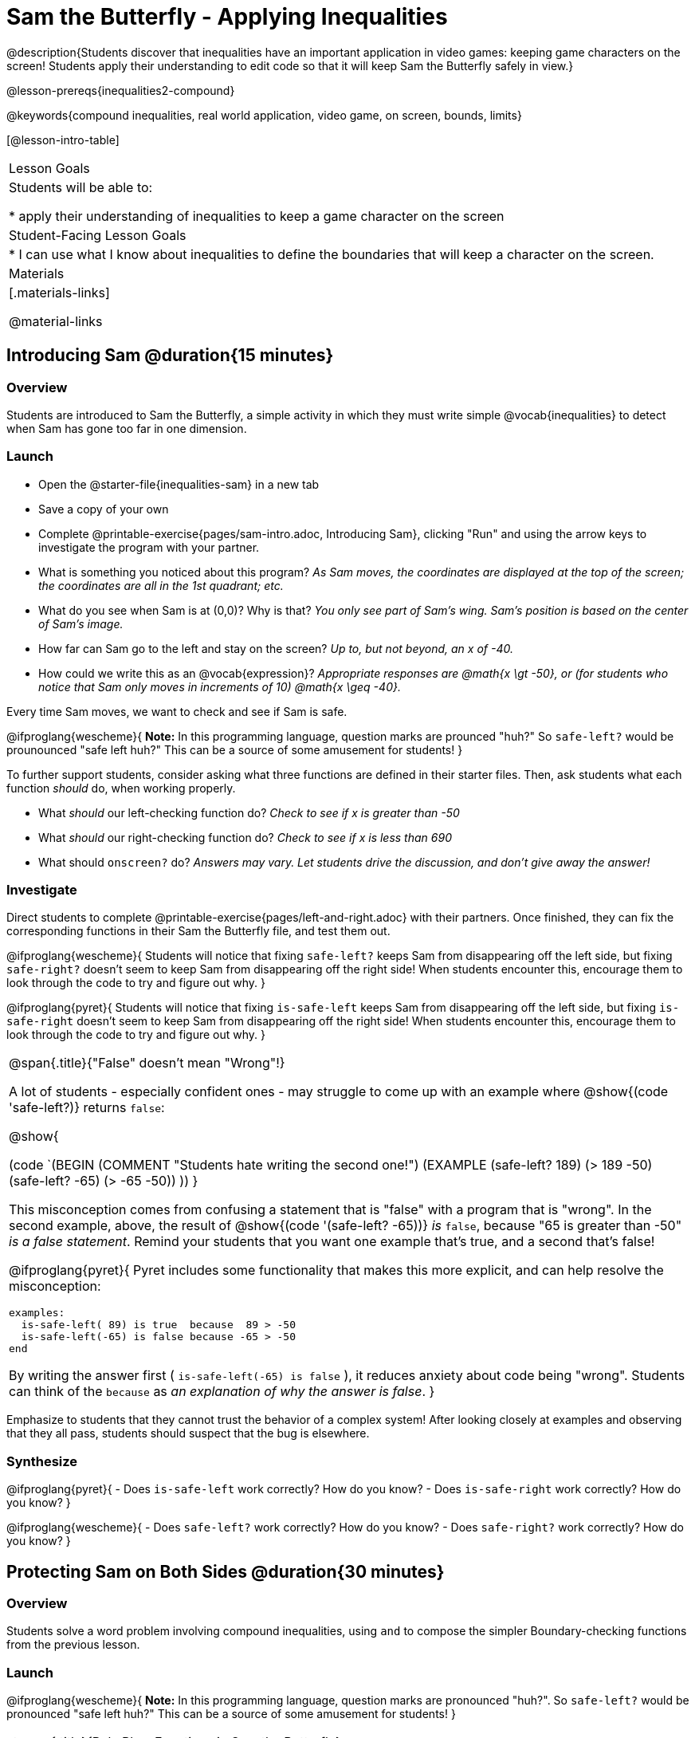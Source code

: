 = Sam the Butterfly - Applying Inequalities

@description{Students discover that inequalities have an important application in video games: keeping game characters on the screen! Students apply their understanding to edit code so that it will keep Sam the Butterfly safely in view.}

@lesson-prereqs{inequalities2-compound}

@keywords{compound inequalities, real world application, video game, on screen, bounds, limits}

[@lesson-intro-table]
|===

| Lesson Goals
| Students will be able to:

* apply their understanding of inequalities to keep a game character on the screen

| Student-Facing Lesson Goals
|
* I can use what I know about inequalities to define the boundaries that will keep a character on the screen.

| Materials
|[.materials-links]



@material-links
|===

== Introducing Sam @duration{15 minutes}

=== Overview
Students are introduced to Sam the Butterfly, a simple activity in which they must write simple @vocab{inequalities} to detect when Sam has gone too far in one dimension.

=== Launch

[.lesson-instruction]
- Open the @starter-file{inequalities-sam} in a new tab
- Save a copy of your own
- Complete @printable-exercise{pages/sam-intro.adoc, Introducing Sam}, clicking "Run" and using the arrow keys to investigate the program with your partner.

[.lesson-instruction]
- What is something you noticed about this program? _As Sam moves, the coordinates are displayed at the top of the screen; the coordinates are all in the 1st quadrant; etc._
- What do you see when Sam is at (0,0)?  Why is that? _You only see part of Sam's wing.  Sam's position is based on the center of Sam's image._
- How far can Sam go to the left and stay on the screen? _Up to, but not beyond, an x of -40._
- How could we write this as an @vocab{expression}? _Appropriate responses are @math{x \gt -50}, or (for students who notice that Sam only moves in increments of 10) @math{x \geq -40}._

[.lesson-point]
Every time Sam moves, we want to check and see if Sam is safe.

@ifproglang{wescheme}{
*Note:* In this programming language, question marks are prounced "huh?" So `safe-left?` would be prounounced "safe left huh?" This can be a source of some amusement for students!
}

To further support students, consider asking what three functions are defined in their starter files. Then, ask students what each function _should_ do, when working properly.

[.lesson-instruction]
- What _should_ our left-checking function do? _Check to see if x is greater than -50_
- What _should_ our right-checking function do? _Check to see if x is less than 690_
- What should `onscreen?` do? _Answers may vary. Let students drive the discussion, and don't give away the answer!_

=== Investigate
Direct students to complete @printable-exercise{pages/left-and-right.adoc} with their partners. Once finished, they can fix the corresponding functions in their Sam the Butterfly file, and test them out.

@ifproglang{wescheme}{
Students will notice that fixing `safe-left?` keeps Sam from disappearing off the left side, but fixing `safe-right?` doesn't seem to keep Sam from disappearing off the right side!  When students encounter this, encourage them to look through the code to try and figure out why.
}

@ifproglang{pyret}{
Students will notice that fixing `is-safe-left` keeps Sam from disappearing off the left side, but fixing `is-safe-right` doesn't seem to keep Sam from disappearing off the right side!  When students encounter this, encourage them to look through the code to try and figure out why.
}


[.strategy-box, cols="1a", grid="none", stripes="none"]
|===

|
@span{.title}{"False" doesn't mean "Wrong"!}

A lot of students - especially confident ones - may struggle to come up with an example where @show{(code 'safe-left?)} returns `false`:

@show{

(code `(BEGIN
  (COMMENT "Students hate writing the second one!")
  (EXAMPLE
    (safe-left? 189) (> 189 -50)
    (safe-left? -65) (> -65 -50))
  ))
}

This misconception comes from confusing a statement that is "false" with a program that is "wrong". In the second example, above, the result of @show{(code '(safe-left? -65))} _is_ `false`, because "65 is greater than -50" _is a false statement_. Remind your students that you want one example that's true, and a second that's false!

@ifproglang{pyret}{
Pyret includes some functionality that makes this more explicit, and can help resolve the misconception:
----
examples:
  is-safe-left( 89) is true  because  89 > -50
  is-safe-left(-65) is false because -65 > -50
end
----

By writing the answer first ( `is-safe-left(-65) is false` ), it reduces anxiety about code being "wrong". Students can think of the `because` as _an explanation of why the answer is false_.
}
|===

Emphasize to students that they cannot trust the behavior of a complex system! After looking closely at examples and observing that they all pass, students should suspect that the bug is elsewhere.

=== Synthesize

@ifproglang{pyret}{
- Does `is-safe-left` work correctly? How do you know?
- Does `is-safe-right` work correctly? How do you know?
}

@ifproglang{wescheme}{
- Does `safe-left?` work correctly? How do you know?
- Does `safe-right?` work correctly? How do you know?
}

== Protecting Sam on Both Sides @duration{30 minutes}

=== Overview
Students solve a word problem involving compound inequalities, using `and` to compose the simpler Boundary-checking functions from the previous lesson.

=== Launch
@ifproglang{wescheme}{
*Note:* In this programming language, question marks are pronounced "huh?". So `safe-left?` would be pronounced "safe left huh?" This can be a source of some amusement for students!
}

[.roleplay-box, cols="1a", grid="none", stripes="none"]
|===

|
@span{.title}{Role Play: Functions in Sam the Butterfly}

Recruit three student volunteers to roleplay the functions @show{(code 'safe-left?)}, @show{(code 'safe-right?)}, and @show{(code 'onscreen?)}. Give them 1 minute to read the contract and code, as written in the program.

Ask the volunteers what their name, Domain and Range are. Explain that you, the facilitator, will be providing a coordinate input. The functions @show{(code 'safe-left?)} and @show{(code 'safe-right?)} will respond with either "true" or "false".

The function @show{(code 'onscreen?)}, however, will call the @show{(code 'safe-left?)} function! So the student roleplaying @show{(code 'onscreen?)} should turn to @show{(code 'safe-left?)} and give the input to them.


For example:
@ifproglang{wescheme}{

- Facilitator: "onscreen-huh 70"
- onscreen? (turns to safe-left?): "safe-left-huh 70"
- safe-left?: "true"
- onscreen? (turns back to facilitator): "true" +
{empty} +

- Facilitator: "onscreen-huh -100"
- onscreen? (turns to safe-left?): "safe-left-huh -100"
- safe-left?: "false"
- onscreen? (turns back to facilitator): "false" +
{empty} +

- Facilitator: "onscreen-huh 900"
- onscreen? (turns to safe-left?): "safe-left-huh 900"
- safe-left?: "true"
- onscreen? (turns back to facilitator): "true"

Hopefully your students will notice that `safe-right?` did not participate in this roleplay scenario at all!

[.lesson-instruction]
- What is the problem with `onscreen?`? _It's only talking to `safe-left?`, it's not checking with ``safe-right?``_
- How can `onscreen?` check with both? _It needs to talk to `safe-left?` AND ``safe-right?``_
}

@ifproglang{pyret}{
- Facilitator: "is-onscreen 70"
- is-onscreen (turns to is-safe-left): "is-safe-left 70"
- is-safe-left: "true"
- is-onscreen (turns back to facilitator): "true" +
{empty} +

- Facilitator: "is-onscreen -100"
- is-onscreen (turns to is-safe-left): "is-safe-left -100"
- is-safe-left: "false"
- is-onscreen (turns back to facilitator): "false" +
{empty} +

- Facilitator: "is-onscreen 900"
- is-onscreen (turns to is-safe-left): "is-safe-left 900"
- is-safe-left: "true"
- is-onscreen (turns back to facilitator): "true"

Hopefully your students will notice that `is-safe-right` did not participate in this roleplay scenario at all!
}

|===


[.lesson-instruction]
- What is the problem with `is-onscreen`? _It's only talking to `is-safe-left`, it's not checking with ``is-safe-right``_
- How can `is-onscreen` check with both? _It needs to talk to `is-safe-left` AND ``is-safe-right``_.
}

=== Investigate

Have students complete @printable-exercise{pages/onscreen.adoc}. When this function is entered into the editor, students should now see that Sam is protected on __both__ sides of the screen.

[.strategy-box, cols="1", grid="none", stripes="none"]
|===

|
@span{.title}{Extension Option}
What if we wanted to keep Sam safe on the top and bottom edges of the screen as well?  What additional functions would we need?  What functions would need to change? _We recommend that students tackling this challenge define a new function `is-onscreen-2`._
|===

=== Synthesize

Bring back the three new student volunteers to roleplay those functions, with the onscreen function now working properly. Make sure students provide correct answers, testing both `true` and `false` conditions using coordinates where Sam is onscreen and offscreen.

- How did it feel when you saw Sam hit both walls?
- Are there multiple solutions for @ifproglang{wescheme}{`onscreen?`}@ifproglang{pyret}{`is-onscreen`}?
- Is this _Top-Down_ or _Bottom-Up_ design?


== Boundary Detection in the Game @duration{10 minutes}

=== Overview
Students identify common patterns between two-dimensional Boundary detection and detecting whether a player is onscreen. They apply the same problem-solving and narrow mathematical concept from the previous lesson to a more general problem.

=== Launch

Have students open their in-progress game file and click "Run". Invite them to analyze the movement of the danger and the target

[.lesson-instruction]
- How are the `TARGET` and `DANGER` behaving right now? _They move across the screen._
- What do we want to change? _We want them to come back after they leave one side of the screen._
- What happens to an image's x-coordinate when it moves off the screen? _An image is entirely off-screen if its x-coordinate is less than -50 and greater than 690._
- How can we make the computer understand when an image has moved off the screen? _We can teach the computer to compare the image's coordinates to a boundary on the number line, just like we did with Sam the Butterfly!_

=== Investigate

@ifproglang{wescheme}{
Have students apply what they learned from Sam the Butterly to fix the `safe-left?`, `safe-right?`, and `onscreen?` functions in their own code.
}
@ifproglang{pyret}{
Have students apply what they learned from Sam the Butterly to fix the `is-safe-left`, `is-safe-right`, and `is-onscreen` functions in their own code.
}
Since the screen dimensions for their game are 640x480, just like Sam, they can use their code from Sam as a starting point.

=== Common Misconceptions

- Students will need to test their code with their images to see if the boundaries are correct for them.  Students with large images may need to use slightly wider boundaries, or vice versa for small images.  In some cases, students may have to go back and rescale their images if they are too large or too small for the game.
- Students may be surprised that the same code that "traps Sam" also "resets the `DANGER` and `TARGET` ". It's critical to explain that these functions do _neither_ of those things! All they do is test if a coordinate is within a certain range on the x-axis. There is other code (hidden in the teachpack) that determines _what to do if the coordinate is offscreen_. The ability to re-use function is one of the most powerful features of mathematics - and programming!

=== Synthesize

- The same code that "trapped" Sam also "resets" the `DANGER` and the `TARGET`. What is actually going on?

== Additional Exercises

- @opt-printable-exercise{pages/onscreen-discussion.adoc}
- @opt-printable-exercise{pages/keeping-ninjacat-in-the-game.adoc}
